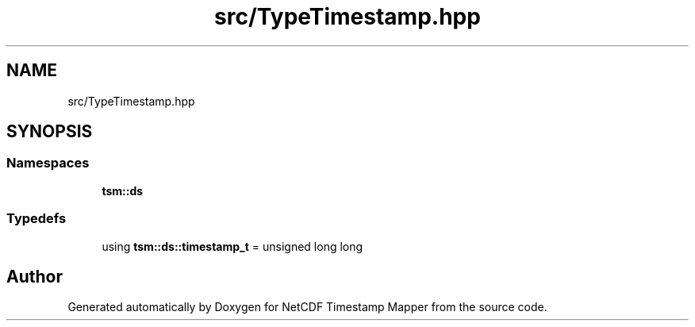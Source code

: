 .TH "src/TypeTimestamp.hpp" 3 "Thu Jul 25 2019" "Version 1.0" "NetCDF Timestamp Mapper" \" -*- nroff -*-
.ad l
.nh
.SH NAME
src/TypeTimestamp.hpp
.SH SYNOPSIS
.br
.PP
.SS "Namespaces"

.in +1c
.ti -1c
.RI " \fBtsm::ds\fP"
.br
.in -1c
.SS "Typedefs"

.in +1c
.ti -1c
.RI "using \fBtsm::ds::timestamp_t\fP = unsigned long long"
.br
.in -1c
.SH "Author"
.PP 
Generated automatically by Doxygen for NetCDF Timestamp Mapper from the source code\&.
